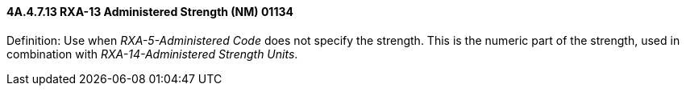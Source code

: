 ==== 4A.4.7.13 RXA-13 Administered Strength (NM) 01134

Definition: Use when _RXA-5-Administered Code_ does not specify the strength. This is the numeric part of the strength, used in combination with _RXA-14-Administered Strength Units_.


